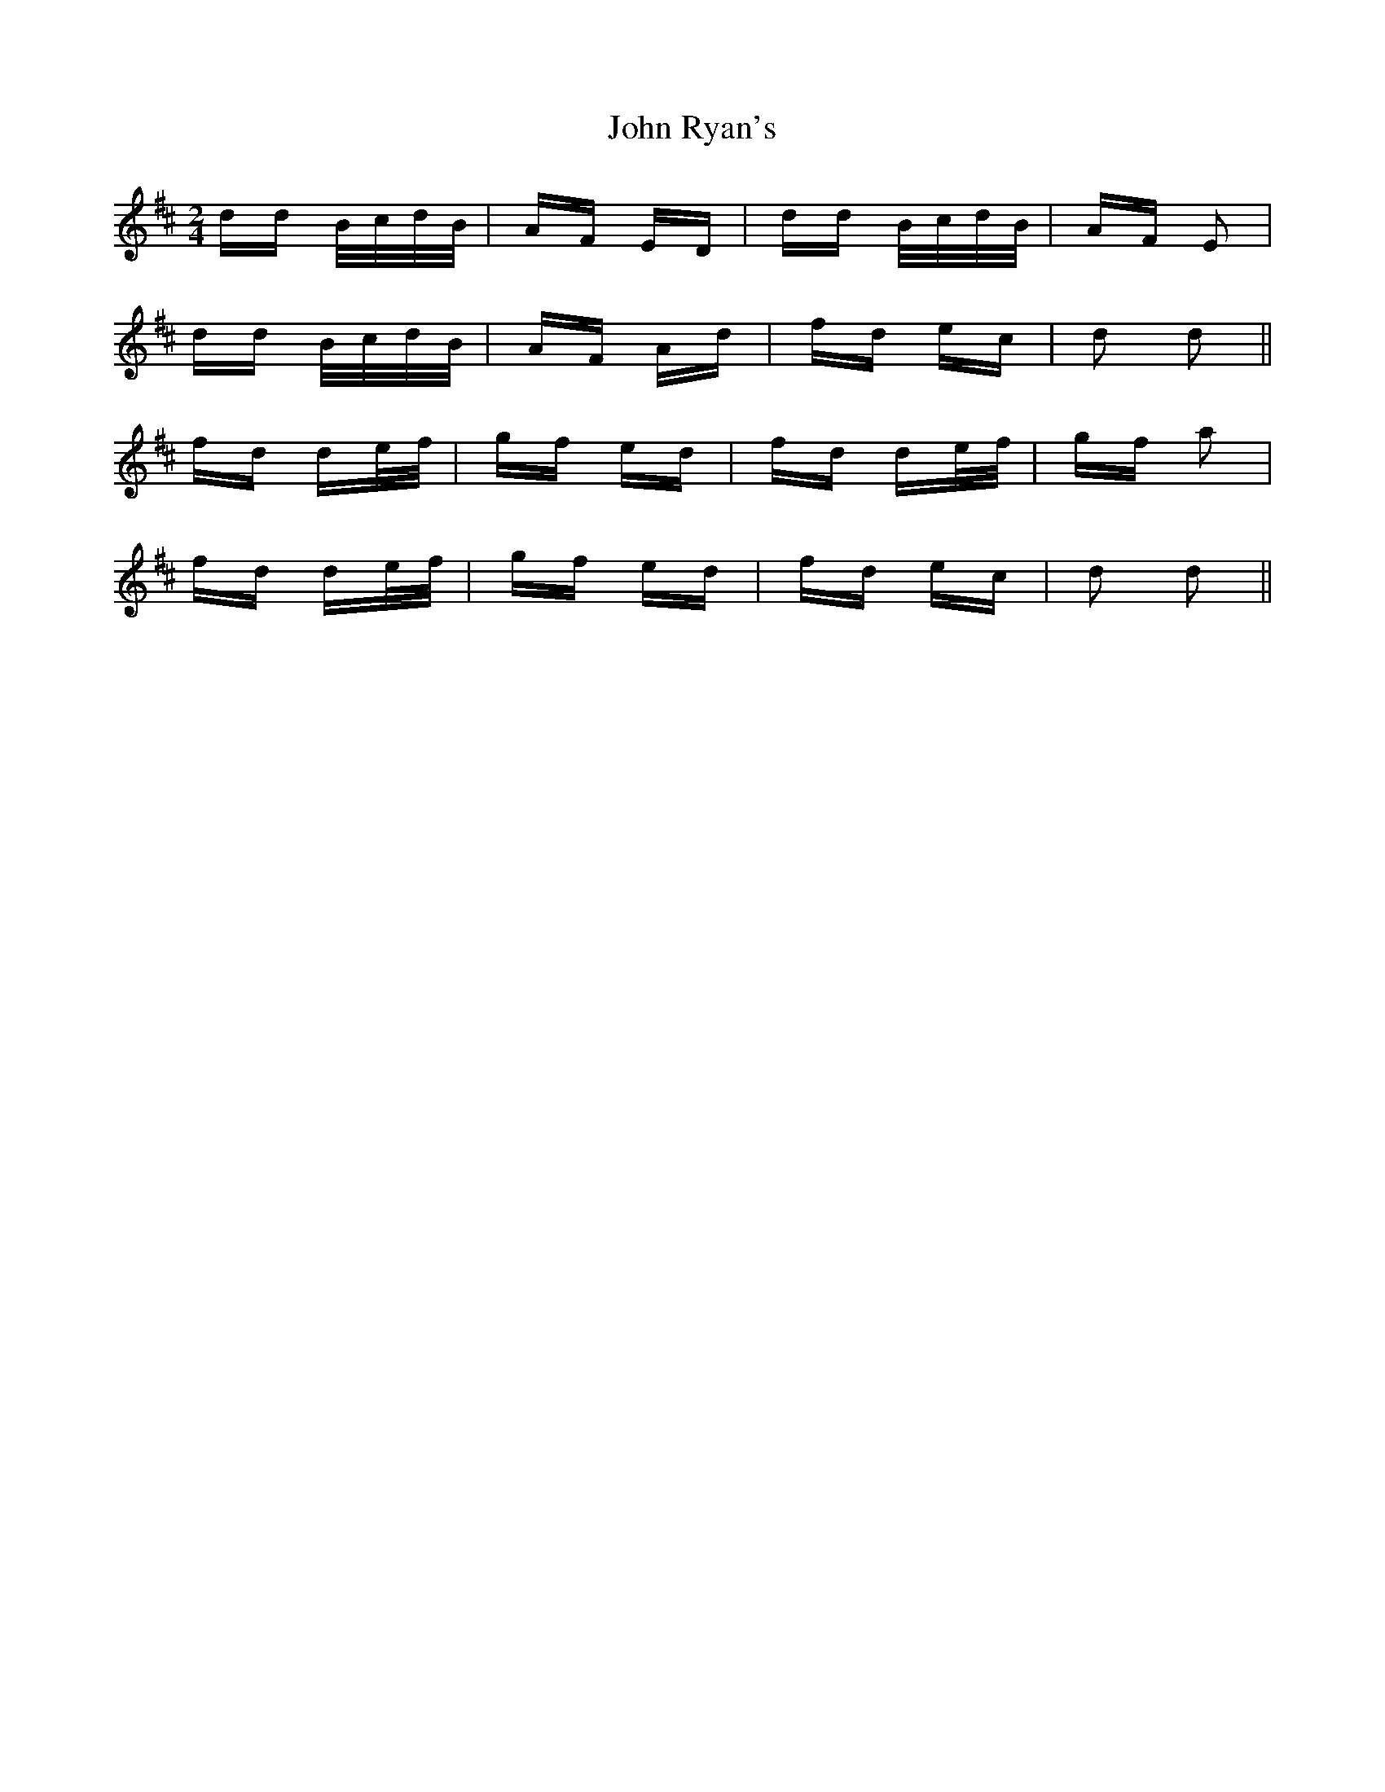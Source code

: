 X: 20628
T: John Ryan's
R: polka
M: 2/4
K: Dmajor
dd B/c/d/B/|AF ED|dd B/c/d/B/|AF E2|
dd B/c/d/B/|AF Ad|fd ec|d2 d2||
fd de/f/|gf ed|fd de/f/|gf a2|
fd de/f/|gf ed|fd ec|d2 d2||

